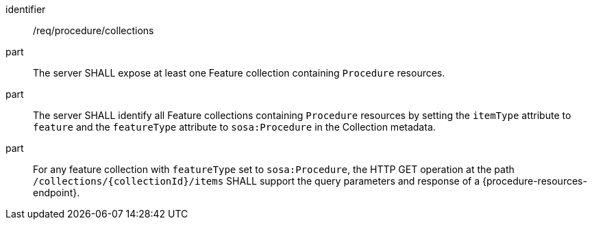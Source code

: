 [requirement,model=ogc]
====
[%metadata]
identifier:: /req/procedure/collections

part:: The server SHALL expose at least one Feature collection containing `Procedure` resources.

part:: The server SHALL identify all Feature collections containing `Procedure` resources by setting the `itemType` attribute to `feature` and the `featureType` attribute to `sosa:Procedure` in the Collection metadata.

part:: For any feature collection with `featureType` set to `sosa:Procedure`, the HTTP GET operation at the path `/collections/{collectionId}/items` SHALL support the query parameters and response of a {procedure-resources-endpoint}.
====
